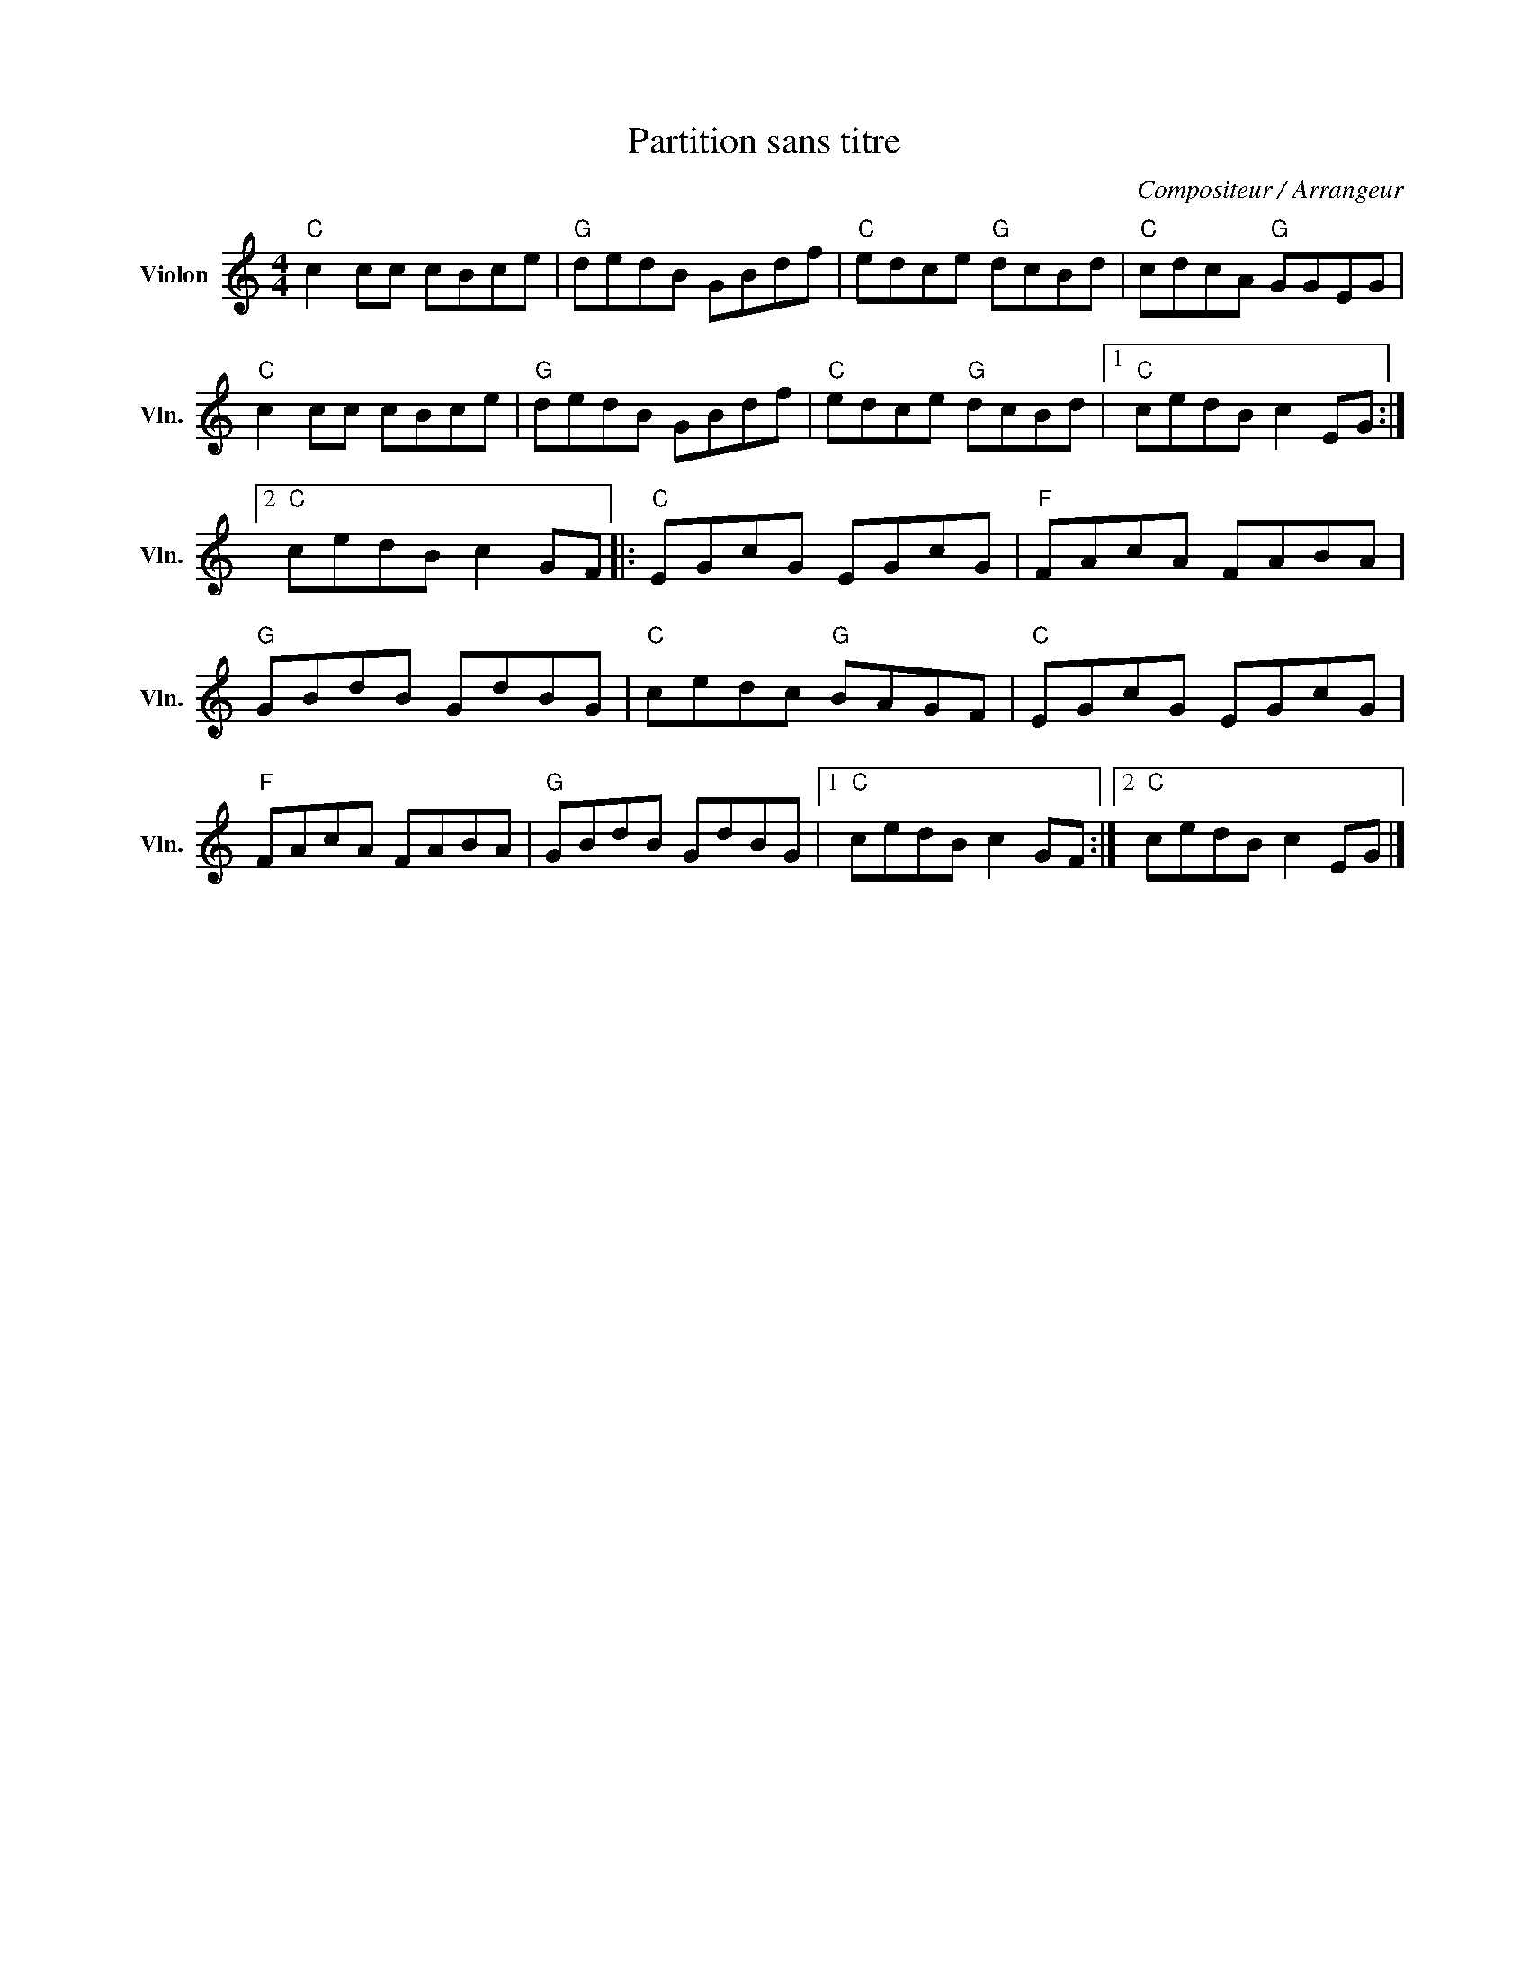 X:1
T:Partition sans titre
C:Compositeur / Arrangeur
L:1/8
M:4/4
I:linebreak $
K:C
V:1 treble nm="Violon" snm="Vln."
V:1
"C" c2 cc cBce |"G" dedB GBdf |"C" edce"G" dcBd |"C" cdcA"G" GGEG |"C" c2 cc cBce |"G" dedB GBdf | %6
"C" edce"G" dcBd |1"C" cedB c2 EG :|2"C" cedB c2 GF |:"C" EGcG EGcG |"F" FAcA FABA |"G" GBdB GdBG | %12
"C" cedc"G" BAGF |"C" EGcG EGcG |"F" FAcA FABA |"G" GBdB GdBG |1"C" cedB c2 GF :|2"C" cedB c2 EG |] %18
